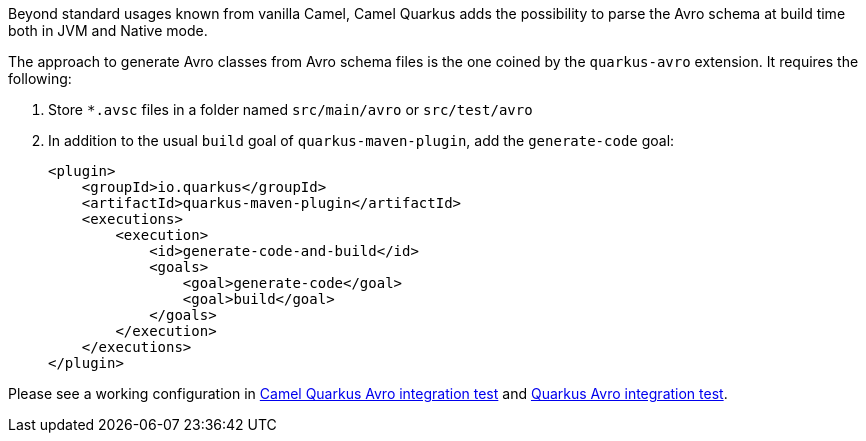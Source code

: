 Beyond standard usages known from vanilla Camel, Camel Quarkus adds the possibility to parse the Avro schema at build time both in JVM and Native mode.

The approach to generate Avro classes from Avro schema files is the one coined by the `quarkus-avro`  extension. It requires the following:

1. Store `*.avsc` files in a folder named `src/main/avro` or `src/test/avro`
2. In addition to the usual `build` goal of `quarkus-maven-plugin`, add the `generate-code` goal:
+
[source,xml]
----
<plugin>
    <groupId>io.quarkus</groupId>
    <artifactId>quarkus-maven-plugin</artifactId>
    <executions>
        <execution>
            <id>generate-code-and-build</id>
            <goals>
                <goal>generate-code</goal>
                <goal>build</goal>
            </goals>
        </execution>
    </executions>
</plugin>
----

Please see a working configuration in link:https://github.com/apache/camel-quarkus/tree/main/integration-tests/avro[Camel Quarkus Avro integration test] and link:https://github.com/quarkusio/quarkus/tree/main/integration-tests/avro-reload/src/test/avro[Quarkus Avro integration test].